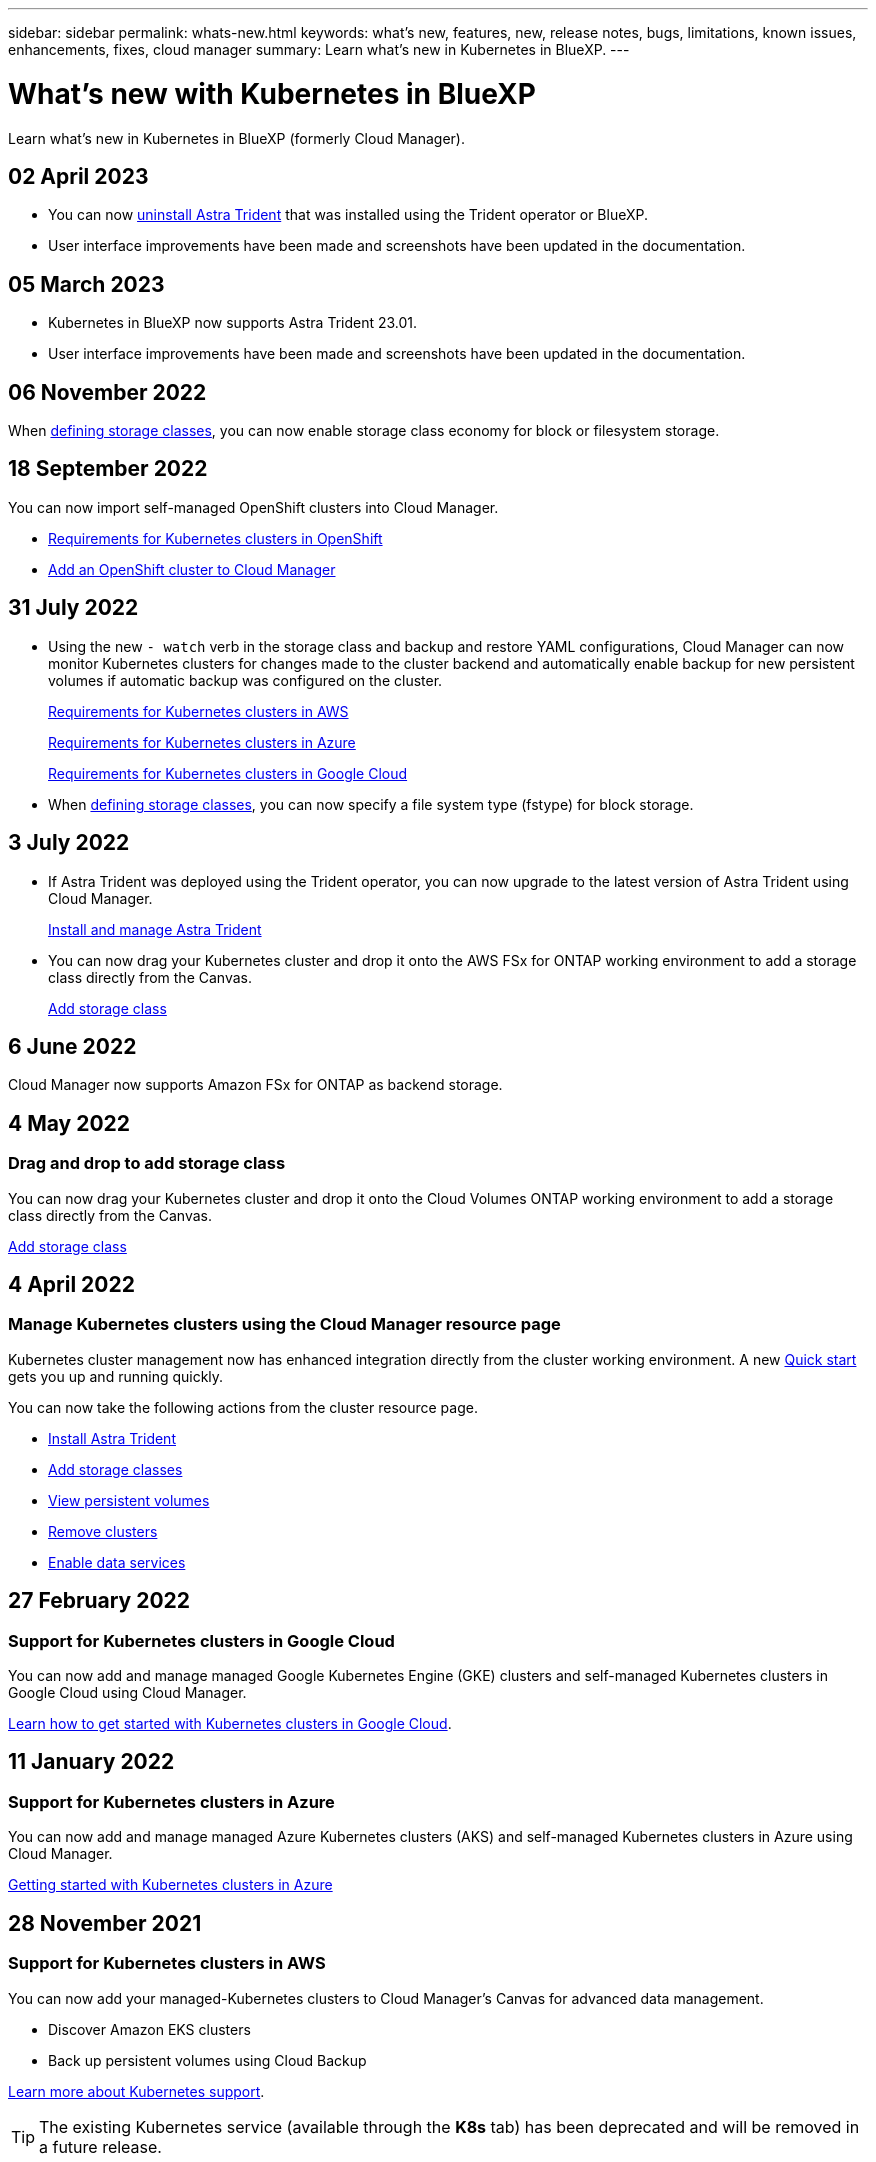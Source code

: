 ---
sidebar: sidebar
permalink: whats-new.html
keywords: what's new, features, new, release notes, bugs, limitations, known issues, enhancements, fixes, cloud manager
summary: Learn what's new in Kubernetes in BlueXP.
---

= What's new with Kubernetes in BlueXP
:hardbreaks:
:nofooter:
:icons: font
:linkattrs:
:imagesdir: ./media/

[.lead]
Learn what's new in Kubernetes in BlueXP (formerly Cloud Manager).

//tag::whats-new[]
== 02 April 2023
* You can now link:https://docs.netapp.com/us-en/cloud-manager-kubernetes/task/task-k8s-manage-trident.html[uninstall Astra Trident] that was installed using the Trident operator or BlueXP. 
* User interface improvements have been made and screenshots have been updated in the documentation. 

== 05 March 2023

* Kubernetes in BlueXP now supports Astra Trident 23.01.
* User interface improvements have been made and screenshots have been updated in the documentation. 

== 06 November 2022

When link:https://docs.netapp.com/us-en/cloud-manager-kubernetes/task/task-k8s-manage-storage-classes.html#add-storage-classes[defining storage classes], you can now enable storage class economy for block or filesystem storage.

//end::whats-new[]
== 18 September 2022
You can now import self-managed OpenShift clusters into Cloud Manager. 

* link:https://docs.netapp.com/us-en/cloud-manager-kubernetes/requirements/kubernetes-reqs-openshift.html[Requirements for Kubernetes clusters in OpenShift]

* link:https://docs.netapp.com/us-en/cloud-manager-kubernetes/requirements/kubernetes-add-openshift.html[Add an OpenShift cluster to Cloud Manager]

== 31 July 2022

* Using the new `- watch` verb in the storage class and backup and restore YAML configurations, Cloud Manager can now monitor Kubernetes clusters for changes made to the cluster backend and automatically enable backup for new persistent volumes if automatic backup was configured on the cluster.
+
//ifdef::aws[]
link:https://docs.netapp.com/us-en/cloud-manager-kubernetes/requirements/kubernetes-reqs-aws.html[Requirements for Kubernetes clusters in AWS]
//endif::aws[]
+
//ifdef::azure[]
link:https://docs.netapp.com/us-en/cloud-manager-kubernetes/requirements/kubernetes-reqs-aks.html[Requirements for Kubernetes clusters in Azure]
//endif::azure[]
+
//ifdef::gcp[]
link:https://docs.netapp.com/us-en/cloud-manager-kubernetes/requirements/kubernetes-reqs-gke.html[Requirements for Kubernetes clusters in Google Cloud]
//endif::gcp[]

* When link:https://docs.netapp.com/us-en/cloud-manager-kubernetes/task/task-k8s-manage-storage-classes.html#add-storage-classes[defining storage classes], you can now specify a file system type (fstype) for block storage.

== 3 July 2022
* If Astra Trident was deployed using the Trident operator, you can now upgrade to the latest version of Astra Trident using Cloud Manager. 
+
link:https://docs.netapp.com/us-en/cloud-manager-kubernetes/task/task-k8s-manage-trident.html[Install and manage Astra Trident] 

* You can now drag your Kubernetes cluster and drop it onto the AWS FSx for ONTAP working environment to add a storage class directly from the Canvas.
+
link:https://docs.netapp.com/us-en/cloud-manager-kubernetes/task/task-k8s-manage-storage-classes.html#add-storage-classes[Add storage class]

== 6 June 2022

Cloud Manager now supports Amazon FSx for ONTAP as backend storage.  

== 4 May 2022

=== Drag and drop to add storage class
You can now drag your Kubernetes cluster and drop it onto the Cloud Volumes ONTAP working environment to add a storage class directly from the Canvas.

link:https://docs.netapp.com/us-en/cloud-manager-kubernetes/task/task-k8s-manage-storage-classes.html#add-storage-classes[Add storage class]

//end::whats-new[]
== 4 April 2022

=== Manage Kubernetes clusters using the Cloud Manager resource page

Kubernetes cluster management now has enhanced integration directly from the cluster working environment. A new link:https://docs.netapp.com/us-en/cloud-manager-kubernetes/task/task-k8s-quick-start.html[Quick start] gets you up and running quickly.

You can now take the following actions from the cluster resource page.

* link:https://docs.netapp.com/us-en/cloud-manager-kubernetes/task/task-k8s-manage-trident.html[Install Astra Trident]
* link:https://docs.netapp.com/us-en/cloud-manager-kubernetes/task/task-k8s-manage-storage-classes.html[Add storage classes]
* link:https://docs.netapp.com/us-en/cloud-manager-kubernetes/task/task-k8s-manage-persistent-volumes.html[View persistent volumes]
* link:https://docs.netapp.com/us-en/cloud-manager-kubernetes/task/task-k8s-manage-remove-cluster.html[Remove clusters]
* link:https://docs.netapp.com/us-en/cloud-manager-kubernetes/task/task-kubernetes-enable-services.html[Enable data services]

== 27 February 2022

=== Support for Kubernetes clusters in Google Cloud

You can now add and manage managed Google Kubernetes Engine (GKE) clusters and self-managed Kubernetes clusters in Google Cloud using Cloud Manager.

link:https://docs.netapp.com/us-en/cloud-manager-kubernetes/requirements/kubernetes-reqs-gke.html[Learn how to get started with Kubernetes clusters in Google Cloud].


//end::whats-new[]
== 11 January 2022

=== Support for Kubernetes clusters in Azure

You can now add and manage managed Azure Kubernetes clusters (AKS) and self-managed Kubernetes clusters in Azure using Cloud Manager.

link:https://docs.netapp.com/us-en/cloud-manager-kubernetes/requirements/kubernetes-reqs-aks.html[Getting started with Kubernetes clusters in Azure]

== 28 November 2021

=== Support for Kubernetes clusters in AWS

You can now add your managed-Kubernetes clusters to Cloud Manager's Canvas for advanced data management.

* Discover Amazon EKS clusters
* Back up persistent volumes using Cloud Backup

link:https://docs.netapp.com/us-en/cloud-manager-kubernetes/concept-kubernetes.html[Learn more about Kubernetes support].

TIP: The existing Kubernetes service (available through the *K8s* tab) has been deprecated and will be removed in a future release.
